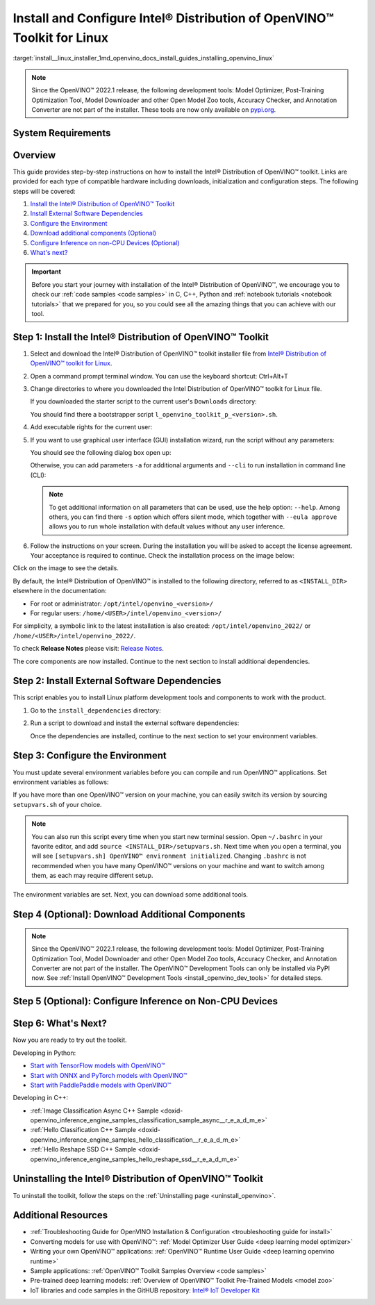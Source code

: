 .. index:: pair: page; Install and Configure Intel® Distribution of OpenVINO™ Toolkit for Linux
.. _install__linux_installer:


Install and Configure Intel® Distribution of OpenVINO™ Toolkit for Linux
===========================================================================

:target:`install__linux_installer_1md_openvino_docs_install_guides_installing_openvino_linux`

.. note:: Since the OpenVINO™ 2022.1 release, the following development tools: Model Optimizer, Post-Training Optimization Tool, Model Downloader and other Open Model Zoo tools, Accuracy Checker, and Annotation Converter are not part of the installer. These tools are now only available on `pypi.org <https://pypi.org/project/openvino-dev/>`__.





System Requirements
~~~~~~~~~~~~~~~~~~~

.. tab:: Operating Systems

  * Ubuntu 18.04 long-term support (LTS), 64-bit
  * Ubuntu 20.04 long-term support (LTS), 64-bit

  .. note::
     Since the OpenVINO™ 2022.1 release, CentOS 7.6, 64-bit is not longer supported.

.. tab:: Hardware

  Optimized for these processors:

  * 6th to 12th generation Intel® Core™ processors and Intel® Xeon® processors 
  * 3rd generation Intel® Xeon® Scalable processor (formerly code named Cooper Lake)
  * Intel® Xeon® Scalable processor (formerly Skylake and Cascade Lake)
  * Intel Atom® processor with support for Intel® Streaming SIMD Extensions 4.1 (Intel® SSE4.1)
  * Intel Pentium® processor N4200/5, N3350/5, or N3450/5 with Intel® HD Graphics
  * Intel® Iris® Xe MAX Graphics
  * Intel® Neural Compute Stick 2
  * Intel® Vision Accelerator Design with Intel® Movidius™ VPUs

.. tab:: Processor Notes

  Processor graphics are not included in all processors. 
  See `Product Specifications`_ for information about your processor.

  .. _Product Specifications: https://ark.intel.com/

.. tab:: Software

  * `CMake 3.13 or higher, 64-bit <https://cmake.org/download/>`_
  * GCC 7.5.0 (for Ubuntu 18.04) or GCC 9.3.0 (for Ubuntu 20.04)
  * `Python 3.6 - 3.9, 64-bit <https://www.python.org/downloads/windows/>`_

Overview
~~~~~~~~

This guide provides step-by-step instructions on how to install the Intel® Distribution of OpenVINO™ toolkit. Links are provided for each type of compatible hardware including downloads, initialization and configuration steps. The following steps will be covered:

#. `Install the Intel® Distribution of OpenVINO™ Toolkit <#install-openvino>`__

#. `Install External Software Dependencies <#install-external-dependencies>`__

#. `Configure the Environment <#set-the-environment-variables>`__

#. `Download additional components (Optional) <#model-optimizer>`__

#. `Configure Inference on non-CPU Devices (Optional) <#optional-steps>`__

#. `What's next? <#get-started>`__

.. important::
   Before you start your journey with installation of the Intel® Distribution of OpenVINO™, we encourage you to check our :ref:`code samples <code samples>` in C, C++, Python and :ref:`notebook tutorials <notebook tutorials>` that we prepared for you, so you could see all the amazing things that you can achieve with our tool.

.. _install-openvino:

Step 1: Install the Intel® Distribution of OpenVINO™ Toolkit
~~~~~~~~~~~~~~~~~~~~~~~~~~~~~~~~~~~~~~~~~~~~~~~~~~~~~~~~~~~~~~~

#. Select and download the Intel® Distribution of OpenVINO™ toolkit installer file from `Intel® Distribution of OpenVINO™ toolkit for Linux <https://software.intel.com/en-us/openvino-toolkit/choose-download>`__.

#. Open a command prompt terminal window. You can use the keyboard shortcut: Ctrl+Alt+T

#. Change directories to where you downloaded the Intel Distribution of OpenVINO™ toolkit for Linux file.
   
   If you downloaded the starter script to the current user's ``Downloads`` directory:
   
   .. ref-code-block:: cpp
   
   	cd ~/Downloads/
   
   You should find there a bootstrapper script ``l_openvino_toolkit_p_<version>.sh``.

#. Add executable rights for the current user:
   
   .. ref-code-block:: cpp
   
   	chmod +x l_openvino_toolkit_p_<version>.sh

#. If you want to use graphical user interface (GUI) installation wizard, run the script without any parameters:
   
   .. ref-code-block:: cpp
   
   	./l_openvino_toolkit_p_<version>.sh
   
   
   
   You should see the following dialog box open up:
   
   .. image:: _static/images/openvino-install.png
         :width: 400px
         :align: center
   
   Otherwise, you can add parameters ``-a`` for additional arguments and ``--cli`` to run installation in command line (CLI):
   
   .. ref-code-block:: cpp
   
   	./l_openvino_toolkit_p_<version>.sh -a --cli
   
   
   
   .. note:: To get additional information on all parameters that can be used, use the help option: ``--help``. Among others, you can find there ``-s`` option which offers silent mode, which together with ``--eula approve`` allows you to run whole installation with default values without any user inference.

#. Follow the instructions on your screen. During the installation you will be asked to accept the license agreement. Your acceptance is required to continue. Check the installation process on the image below:

.. image:: ./_assets/openvino-install-linux-run-boostrapper-script.gif

Click on the image to see the details.



By default, the Intel® Distribution of OpenVINO™ is installed to the following directory, referred to as ``<INSTALL_DIR>`` elsewhere in the documentation:

* For root or administrator: ``/opt/intel/openvino_<version>/``

* For regular users: ``/home/<USER>/intel/openvino_<version>/``

For simplicity, a symbolic link to the latest installation is also created: ``/opt/intel/openvino_2022/`` or ``/home/<USER>/intel/openvino_2022/``.

To check **Release Notes** please visit: `Release Notes <https://software.intel.com/en-us/articles/OpenVINO-RelNotes>`__.

The core components are now installed. Continue to the next section to install additional dependencies.

.. _install-external-dependencies:

Step 2: Install External Software Dependencies
~~~~~~~~~~~~~~~~~~~~~~~~~~~~~~~~~~~~~~~~~~~~~~

This script enables you to install Linux platform development tools and components to work with the product.

#. Go to the ``install_dependencies`` directory:
   
   .. ref-code-block:: cpp
   
   	cd <INSTALL_DIR>/install_dependencies

#. Run a script to download and install the external software dependencies:
   
   .. ref-code-block:: cpp
   
   	sudo -E ./install_openvino_dependencies.sh
   
   Once the dependencies are installed, continue to the next section to set your environment variables.

.. _set-the-environment-variables:

Step 3: Configure the Environment
~~~~~~~~~~~~~~~~~~~~~~~~~~~~~~~~~

You must update several environment variables before you can compile and run OpenVINO™ applications. Set environment variables as follows:

.. ref-code-block:: cpp

	source <INSTALL_DIR>/setupvars.sh

If you have more than one OpenVINO™ version on your machine, you can easily switch its version by sourcing ``setupvars.sh`` of your choice.

.. note:: You can also run this script every time when you start new terminal session. Open ``~/.bashrc`` in your favorite editor, and add ``source <INSTALL_DIR>/setupvars.sh``. Next time when you open a terminal, you will see ``[setupvars.sh] OpenVINO™ environment initialized``. Changing ``.bashrc`` is not recommended when you have many OpenVINO™ versions on your machine and want to switch among them, as each may require different setup.



The environment variables are set. Next, you can download some additional tools.

.. _model-optimizer:

Step 4 (Optional): Download Additional Components
~~~~~~~~~~~~~~~~~~~~~~~~~~~~~~~~~~~~~~~~~~~~~~~~~

.. note:: Since the OpenVINO™ 2022.1 release, the following development tools: Model Optimizer, Post-Training Optimization Tool, Model Downloader and other Open Model Zoo tools, Accuracy Checker, and Annotation Converter are not part of the installer. The OpenVINO™ Development Tools can only be installed via PyPI now. See :ref:`Install OpenVINO™ Development Tools <install_openvino_dev_tools>` for detailed steps.









.. dropdown:: OpenCV

   OpenCV is necessary to run demos from Open Model Zoo (OMZ). Some OpenVINO samples can also extend their capabilities when compiled with OpenCV as a dependency. The Intel® Distribution of OpenVINO™ provides a script to install OpenCV: ``<INSTALL_DIR>/extras/scripts/download_opencv.sh``.

   .. note::
      Make sure you have 2 prerequisites installed: ``curl`` and ``tar``.

   Depending on how you have installed the Intel® Distribution of OpenVINO™, the script should be run either as root or regular user. After the execution of the script, you will find OpenCV extracted to ``<INSTALL_DIR>/extras/opencv``.

.. _optional-steps:

Step 5 (Optional): Configure Inference on Non-CPU Devices
~~~~~~~~~~~~~~~~~~~~~~~~~~~~~~~~~~~~~~~~~~~~~~~~~~~~~~~~~

.. tab:: GNA

   To enable the toolkit components to use Intel® Gaussian & Neural Accelerator (GNA) on your system, follow the steps in :ref:`GNA Setup Guide <gna guide>`.

.. tab:: GPU

   To enable the toolkit components to use processor graphics (GPU) on your system, follow the steps in :ref:`GPU Setup Guide <gpu guide>`.

.. tab:: NCS 2

   To perform inference on Intel® Neural Compute Stick 2 powered by the Intel® Movidius™ Myriad™ X VPU, follow the steps on :ref:`NCS2 Setup Guide <ncs guide>`.
   

.. tab:: VPU

   To install and configure your Intel® Vision Accelerator Design with Intel® Movidius™ VPUs, see the :ref:`VPU Configuration Guide <vpu guide>`.
   After configuration is done, you are ready to run the verification scripts with the HDDL Plugin for your Intel® Vision Accelerator Design with Intel® Movidius™ VPUs. 

   .. warning::
      While working with either HDDL or NCS, choose one of them as they cannot run simultaneously on the same machine.

.. _get-started:

Step 6: What's Next?
~~~~~~~~~~~~~~~~~~~~

Now you are ready to try out the toolkit.

Developing in Python:

* `Start with TensorFlow models with OpenVINO™ <https://docs.openvino.ai/latest/notebooks/101-tensorflow-to-openvino-with-output.html>`__

* `Start with ONNX and PyTorch models with OpenVINO™ <https://docs.openvino.ai/latest/notebooks/102-pytorch-onnx-to-openvino-with-output.html>`__

* `Start with PaddlePaddle models with OpenVINO™ <https://docs.openvino.ai/latest/notebooks/103-paddle-onnx-to-openvino-classification-with-output.html>`__

Developing in C++:

* :ref:`Image Classification Async C++ Sample <doxid-openvino_inference_engine_samples_classification_sample_async__r_e_a_d_m_e>`

* :ref:`Hello Classification C++ Sample <doxid-openvino_inference_engine_samples_hello_classification__r_e_a_d_m_e>`

* :ref:`Hello Reshape SSD C++ Sample <doxid-openvino_inference_engine_samples_hello_reshape_ssd__r_e_a_d_m_e>`

.. _uninstall:

Uninstalling the Intel® Distribution of OpenVINO™ Toolkit
~~~~~~~~~~~~~~~~~~~~~~~~~~~~~~~~~~~~~~~~~~~~~~~~~~~~~~~~~~~~

To uninstall the toolkit, follow the steps on the :ref:`Uninstalling page <uninstall_openvino>`.

Additional Resources
~~~~~~~~~~~~~~~~~~~~

* :ref:`Troubleshooting Guide for OpenVINO Installation & Configuration <troubleshooting guide for install>`
* Converting models for use with OpenVINO™: :ref:`Model Optimizer User Guide <deep learning model optimizer>`
* Writing your own OpenVINO™ applications: :ref:`OpenVINO™ Runtime User Guide <deep learning openvino runtime>`
* Sample applications: :ref:`OpenVINO™ Toolkit Samples Overview <code samples>`
* Pre-trained deep learning models: :ref:`Overview of OpenVINO™ Toolkit Pre-Trained Models <model zoo>`
* IoT libraries and code samples in the GitHUB repository: `Intel® IoT Developer Kit`_ 

.. _Intel® IoT Developer Kit: https://github.com/intel-iot-devkit

